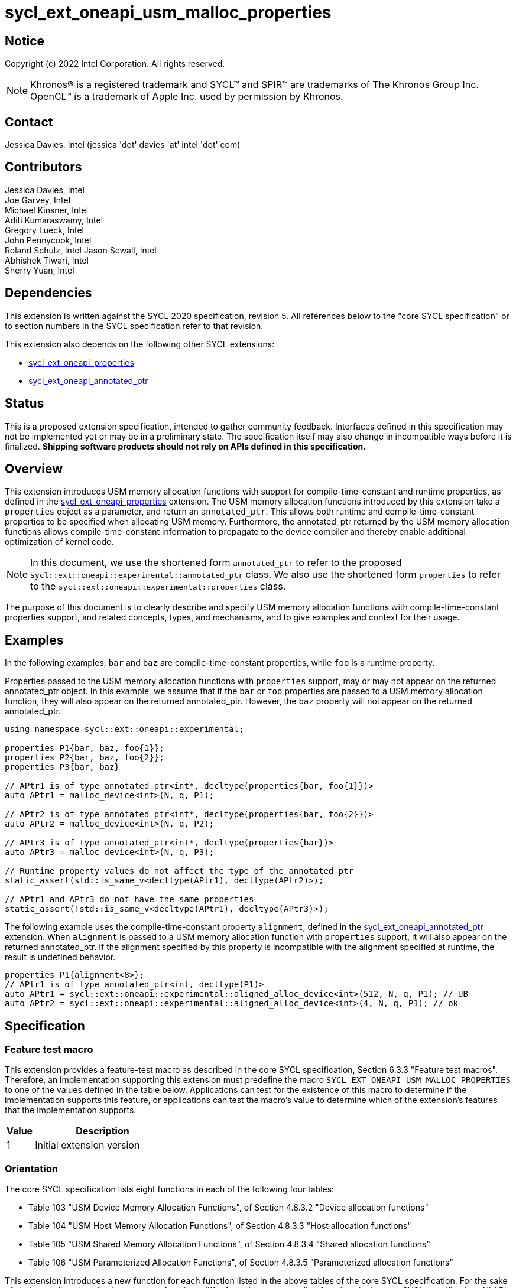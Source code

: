 = sycl_ext_oneapi_usm_malloc_properties

:source-highlighter: coderay
:coderay-linenums-mode: table

// This section needs to be after the document title.
:doctype: book
:toc2:
:toc: left
:encoding: utf-8
:lang: en

:blank: pass:[ +]

// Set the default source code type in this document to C++,
// for syntax highlighting purposes.  This is needed because
// docbook uses c++ and html5 uses cpp.
:language: {basebackend@docbook:c++:cpp}

// This is necessary for asciidoc, but not for asciidoctor
:cpp: C++
:dpcpp: DPC++

== Notice

Copyright (c) 2022 Intel Corporation.  All rights reserved.

NOTE: Khronos(R) is a registered trademark and SYCL(TM) and SPIR(TM) are
trademarks of The Khronos Group Inc.  OpenCL(TM) is a trademark of Apple Inc.
used by permission by Khronos.

== Contact

Jessica Davies, Intel (jessica 'dot' davies 'at' intel 'dot' com)

== Contributors

Jessica Davies, Intel +
Joe Garvey, Intel +
Michael Kinsner, Intel +
Aditi Kumaraswamy, Intel +
Gregory Lueck, Intel +
John Pennycook, Intel +
Roland Schulz, Intel
Jason Sewall, Intel +
Abhishek Tiwari, Intel +
Sherry Yuan, Intel

== Dependencies

This extension is written against the SYCL 2020 specification, revision 5.
All references below to the "core SYCL specification" or to section numbers in the
SYCL specification refer to that revision.

This extension also depends on the following other SYCL extensions:

- link:../experimental/sycl_ext_oneapi_properties.asciidoc[sycl_ext_oneapi_properties]
- link:../proposed/sycl_ext_oneapi_annotated_ptr.asciidoc[sycl_ext_oneapi_annotated_ptr]

== Status

This is a proposed extension specification, intended to gather community
feedback.  Interfaces defined in this specification may not be implemented yet
or may be in a preliminary state.  The specification itself may also change in
incompatible ways before it is finalized.  *Shipping software products should
not rely on APIs defined in this specification.*

== Overview

This extension introduces USM memory allocation functions with support for compile-time-constant and runtime properties, as defined in the link:../experimental/sycl_ext_oneapi_properties.asciidoc[sycl_ext_oneapi_properties] extension.
The USM memory allocation functions introduced by this extension take a `properties` object as a parameter, and return an `annotated_ptr`.
This allows both runtime and compile-time-constant properties to be specified when allocating USM memory.
Furthermore, the annotated_ptr returned by the USM memory allocation functions allows compile-time-constant information to propagate to the device compiler and thereby enable additional optimization of kernel code.

[NOTE]
====
In this document, we use the shortened form `annotated_ptr` to refer to the
proposed `sycl::ext::oneapi::experimental::annotated_ptr` class.
We also use the shortened form `properties` to refer to the `sycl::ext::oneapi::experimental::properties` class.
====

The purpose of this document is to clearly describe and specify USM memory allocation functions with compile-time-constant properties support,
and related concepts, types, and mechanisms, and to give examples and context for their usage.

== Examples

In the following examples, `bar` and `baz` are compile-time-constant properties, while `foo` is a
runtime property.

Properties passed to the USM memory allocation functions with `properties` support, may or may not appear on the returned annotated_ptr object.
In this example, we assume that if the `bar` or `foo` properties are passed to a USM memory allocation function, they will also appear on the returned annotated_ptr.
However, the `baz` property will not appear on the returned annotated_ptr.

[source,c++]
----
using namespace sycl::ext::oneapi::experimental;

properties P1{bar, baz, foo{1}};
properties P2{bar, baz, foo{2}};
properties P3{bar, baz}

// APtr1 is of type annotated_ptr<int*, decltype(properties{bar, foo{1}})> 
auto APtr1 = malloc_device<int>(N, q, P1);

// APtr2 is of type annotated_ptr<int*, decltype(properties{bar, foo{2}})> 
auto APtr2 = malloc_device<int>(N, q, P2);

// APtr3 is of type annotated_ptr<int*, decltype(properties{bar})>
auto APtr3 = malloc_device<int>(N, q, P3);

// Runtime property values do not affect the type of the annotated_ptr
static_assert(std::is_same_v<decltype(APtr1), decltype(APtr2)>);

// APtr1 and APtr3 do not have the same properties
static_assert(!std::is_same_v<decltype(APtr1), decltype(APtr3)>);
----

The following example uses the compile-time-constant property `alignment`, defined in the link:../proposed/sycl_ext_oneapi_annotated_ptr.asciidoc[sycl_ext_oneapi_annotated_ptr] extension.
When `alignment` is passed to a USM memory allocation function with `properties` support, it will also appear on the returned annotated_ptr. 
If the alignment specified by this property is incompatible with the alignment specified at runtime, the result is undefined behavior.

[source,c++]
----
properties P1{alignment<8>};
// APtr1 is of type annotated_ptr<int, decltype(P1)>
auto APtr1 = sycl::ext::oneapi::experimental::aligned_alloc_device<int>(512, N, q, P1); // UB
auto APtr2 = sycl::ext::oneapi::experimental::aligned_alloc_device<int>(4, N, q, P1); // ok 
----


== Specification

=== Feature test macro

This extension provides a feature-test macro as described in the core SYCL
specification, Section 6.3.3 "Feature test macros". Therefore, an
implementation supporting this extension must predefine the macro
`SYCL_EXT_ONEAPI_USM_MALLOC_PROPERTIES` to one of the values defined in the table below.
Applications can test for the existence of this macro to determine if the
implementation supports this feature, or applications can test the macro's
value to determine which of the extension's features
that the implementation supports.

[%header,cols="1,5"]
|===
|Value |Description
|1     |Initial extension version
|===

=== Orientation

The core SYCL specification lists eight functions in each of the following four tables:

- Table 103 "USM Device Memory Allocation Functions", of Section 4.8.3.2 "Device allocation functions" +
- Table 104 "USM Host Memory Allocation Functions", of Section 4.8.3.3 "Host allocation functions" +
- Table 105 "USM Shared Memory Allocation Functions", of Section 4.8.3.4 "Shared allocation functions" +
- Table 106 "USM Parameterized Allocation Functions", of Section 4.8.3.5 "Parameterized allocation functions"

This extension introduces a new function for each function listed in the above tables of the core SYCL specification.
For the sake of clarity, we first describe how the new functions differ from the corresponding functions in the core SYCL specification. All APIs introduced by this extension are listed explicitly in Section <<section.usm.allocs>>.

[NOTE]
====
The USM memory allocation functions defined in the core SYCL specification can be used in the same program as the USM memory allocation functions with `properties` support defined in this extension.
====

The following table lists phrases which appear in the the above tables of the core SYCL specification, and how they are replaced to generate the corresponding tables in this extension.
The parameters of each function introduced by this extension are the same as the parameters of the corresponding function in the core SYCL specification, except for the last parameter `propList`.

[options="header"]
|====
| Core SYCL | USM memory allocation functions with `properties` support 
a|
sycl::malloc
|
sycl::ext::oneapi::experimental::malloc
a|
sycl::aligned_alloc
|
sycl::ext::oneapi::experimental::aligned_alloc 
a|
sycl::malloc_device +
sycl::malloc_host +
sycl::malloc_shared
|
sycl::ext::oneapi::experimental::malloc_device +
sycl::ext::oneapi::experimental::malloc_host +
sycl::ext::oneapi::experimental::malloc_shared
a|
sycl::aligned_alloc_device +
sycl::aligned_alloc_host +
sycl::aligned_alloc_shared
|
sycl::ext::oneapi::experimental::aligned_alloc_device +
sycl::ext::oneapi::experimental::aligned_alloc_host +
sycl::ext::oneapi::experimental::aligned_alloc_shared
a|
The USM memory allocation function is a function template `template <typename T, typename propertyListA, typename propertyListB>` returning `T *`.
|
The corresponding USM memory allocation function with `properties` support is a function template
`template<typename T, typename propertyListA, typename propertyListB>` returning `annotated_ptr<T, propertyListB>`.
a|
The USM memory allocation funtion is not a function template, and returns `void *`.
|
The corresponding USM memory allocation function with `properties` support is a function template
`template<typename propertyListA, typename propertyListB>` returning `annotated_ptr<void, propertyListB>`.
a|
The last parameter of the USM memory allocation function is an optional `const propertyListA &propList = {}`.
|
The last parameter of the corresponding USM memory allocation function with `properties` support is an optional `const propertyListA &propList = {}`.
a|
Zero or more properties can be provided to the allocation function via an instance of property_list.
|Zero or more properties can be provided to the allocation function via an instance of sycl::ext::oneapi::experimental::properties.
a|
On failure, returns [code]#nullptr#.
|
On failure, the raw pointer of the returned annotated_ptr will be [code]#nullptr#.
|====

The description of every function introduced by this extension contains the following sentence:

[options="header"]
|====
| Function | Sentences appended to the Description
a| any of the functions specified in this extension
|

Available only if `propertyListA` and `propertyListB` are specializations of the sycl::ext::oneapi::experimental::properties class.
|====

For every function added by this extension that contains the word "aligned" in its name, its description contains the following sentence:
[options="header"]
|====
| Function | Sentences appended to the Description
a| any of the functions specified in this extension that contain "aligned" in their name
|
If the sycl::ext::oneapi::experimental::alignment property is specified in propList, and there is no non-negative integer `k` such that the value of the `alignment` parameter is `k` times the compile-time-constant property value, the result is undefined behavior.

|====


[[section.usm.allocs]]
=== USM Memory Allocation Functions with properties Support
 
The following four tables list all functions specified by this extension.


[[section.usm.device.allocs]]
==== Device allocation functions with properties support

[[table.usm.device.allocs]]
.USM Device Memory Allocation Functions with properties Support
[width="100%",options="header",separator="@",cols="65%,35%"]
|====
@ Function @ Description
a@
[source]
----
template<typename propertyListA, typename propertyListB>
sycl::ext::oneapi::experimental::annotated_ptr<void, propertyListB>
sycl::ext::oneapi::experimental::malloc_device(size_t numBytes,
                                               const device& syclDevice,
                                               const context& syclContext,
                                               const propertyListA &propList = {})
----
a@ Returns an annotated_ptr containing a raw pointer to the newly allocated memory on [code]#syclDevice# on
success.  The allocation size is specified in bytes.  This memory is not
accessible on the host.  Memory allocated by [code]#sycl::ext::oneapi::experimental::malloc_device#
must be deallocated with [code]#sycl::free# to avoid memory leaks.
On failure, the raw pointer of the returned annotated_ptr will be [code]#nullptr#.
Zero or more properties can be provided to the
allocation function via an instance of [code]#sycl::ext::oneapi::experimental::properties#.  Throws a
synchronous [code]#exception# with the [code]#errc::feature_not_supported#
error code if the [code]#syclDevice# does not have
[code]#aspect::usm_device_allocations#.  The [code]#syclDevice# must either be
contained by [code]#syclContext# or it must be a descendent device of some
device that is contained by that context, otherwise this function throws a
synchronous [code]#exception# with the [code]#errc::invalid# error code.
The properties of the returned annotated_ptr may not be the same as those in propList.
Available only if `propertyListA` and `propertyListB` are specializations of the sycl::ext::oneapi::experimental::properties class.

a@
[source]
----
template <typename T, typename propertyListA, typename propertyListB>
sycl::ext::oneapi::experimental::annotated_ptr<T, propertyListB>
sycl::ext::oneapi::experimental::malloc_device(size_t count,
                                               const device& syclDevice,
                                               const context& syclContext,
                                               const propertyListA &propList = {})
----
a@  Returns an annotated_ptr containing a raw pointer to the newly allocated memory on [code]#syclDevice# on
success.  The allocation size is specified in number of elements of type
[code]#T#.  This memory is not accessible on the host.  Memory allocated
by [code]#sycl::ext::oneapi::experimental::malloc_device# must be deallocated with
[code]#sycl::free# to avoid memory leaks.
On failure, the raw pointer of the returned annotated_ptr will be [code]#nullptr#.
Zero or more properties can be provided to the allocation function
via an instance of [code]#sycl::ext::oneapi::experimental::properties#.
Throws a synchronous [code]#exception# with the
[code]#errc::feature_not_supported# error code if the [code]#syclDevice#
does not have [code]#aspect::usm_device_allocations#.  The [code]#syclDevice#
must either be contained by [code]#syclContext# or it must be a
descendent device of some device that is contained by that context,
otherwise this function throws a synchronous [code]#exception# with the
[code]#errc::invalid# error code.
The properties of the returned annotated_ptr may not be the same as those in propList.
Available only if `propertyListA` and `propertyListB` are specializations of the sycl::ext::oneapi::experimental::properties class.

a@
[source]
----
template<typename propertyListA, typename propertyListB>
sycl::ext::oneapi::experimental::annotated_ptr<void, propertyListB>
sycl::ext::oneapi::experimental::malloc_device(size_t numBytes,
                                               const queue& syclQueue,
                                               const propertyListA &propList = {})
----
a@ Simplified form where [code]#syclQueue# provides the [code]#device#
and [code]#context#.
Zero or more properties can be provided to the allocation function
via an instance of [code]#sycl::ext::oneapi::experimental::properties#.
Throws a synchronous [code]#exception# with the
[code]#errc::feature_not_supported# error code if the device
does not have [code]#aspect::usm_device_allocations#.
The properties of the returned annotated_ptr may not be the same as those in propList.

Available only if `propertyListA` and `propertyListB` are specializations of the sycl::ext::oneapi::experimental::properties class.

a@
[source]
----
template <typename T, typename propertyListA, typename propertyListB>
sycl::ext::oneapi::experimental::annotated_ptr<T, propertyListB>
sycl::ext::oneapi::experimental::malloc_device(size_t count,
                                               const queue& syclQueue,
                                               const propertyListA &propList = {})
----
a@ Simplified form where [code]#syclQueue# provides the [code]#device#
and [code]#context#.
Zero or more properties can be provided to the allocation function
via an instance of [code]#sycl::ext::oneapi::experimental::properties#.
Throws a synchronous [code]#exception# with the
[code]#errc::feature_not_supported# error code if the device
does not have [code]#aspect::usm_device_allocations#.
The properties of the returned annotated_ptr may not be the same as those in propList.

Available only if `propertyListA` and `propertyListB` are specializations of the sycl::ext::oneapi::experimental::properties class.

a@
[source]
----
template <typename propertyListA, typename propertyListB>
sycl::ext::oneapi::experimental::annotated_ptr<void, propertyListB> 
sycl::ext::oneapi::experimental::aligned_alloc_device(size_t alignment,
                                                      size_t numBytes,
                                                      const device& syclDevice,
                                                      const context& syclContext,
                                                      const propertyListA &propList = {})
----
a@ Returns an annotated_ptr containing a raw pointer to the newly allocated memory on
the specified [code]#device# with [code]#alignment#-byte alignment on success.
The allocation size is specified in bytes.  This memory is not accessible on
the host.  Memory allocated by [code]#sycl::ext::oneapi::experimental::aligned_alloc_device# must be
deallocated with [code]#sycl::free# to avoid memory leaks.  
On failure, the raw pointer of the returned annotated_ptr will be [code]#nullptr#.
Devices may only permit certain alignments.  Zero or more
properties can be provided to the allocation function via an instance of
[code]#sycl::ext::oneapi::experimental::properties#.  Throws a synchronous [code]#exception# with the
[code]#errc::feature_not_supported# error code if the [code]#syclDevice#
does not have [code]#aspect::usm_device_allocations#.  The [code]#syclDevice#
must either be contained by [code]#syclContext# or it must be a
descendent device of some device that is contained by that context,
otherwise this function throws a synchronous [code]#exception# with the
[code]#errc::invalid# error code.
The properties of the returned annotated_ptr may not be the same as those in propList.

Available only if `propertyListA` and `propertyListB` are specializations of the sycl::ext::oneapi::experimental::properties class.
If the sycl::ext::oneapi::experimental::alignment property is specified in propList, and there is no non-negative integer `k` such that the value of the `alignment` parameter is `k` times the compile-time-constant property value, the result is undefined behavior.
a@
[source]
----
template <typename T, typename propertyListA, typename propertyListB>
sycl::ext::oneapi::experimental::annotated_ptr<T, propertyListB>
sycl::ext::oneapi::experimental::aligned_alloc_device(size_t alignment,
                                                      size_t count,
                                                      const device& syclDevice,
                                                      const context& syclContext,
                                                      const propertyListA &propList = {})
----
a@ Returns an annotated_ptr containing a raw pointer to the newly allocated memory on
the specified [code]#device# with [code]#alignment#-byte alignment on success.
The allocation size is specified in elements of type [code]#T#.  This memory is
not accessible on the host.  Memory allocated by
[code]#sycl::ext::oneapi::experimental::aligned_alloc_device# must be deallocated with [code]#sycl::free#
to avoid memory leaks.  
On failure, the raw pointer of the returned annotated_ptr will be [code]#nullptr#.
Devices may only
permit certain alignments.  Zero or more properties can be provided to the
allocation function via an instance of [code]#sycl::ext::oneapi::experimental::properties#.  Throws a
synchronous [code]#exception# with the [code]#errc::feature_not_supported#
error code if the [code]#syclDevice# does not have
[code]#aspect::usm_device_allocations#.  The [code]#syclDevice# must either be
contained by [code]#syclContext# or it must be a descendent device of some
device that is contained by that context, otherwise this function throws a
synchronous [code]#exception# with the [code]#errc::invalid# error code.
The properties of the returned annotated_ptr may not be the same as those in propList.

Available only if `propertyListA` and `propertyListB` are specializations of the sycl::ext::oneapi::experimental::properties class.
If the sycl::ext::oneapi::experimental::alignment property is specified in propList, and there is no non-negative integer `k` such that the value of the `alignment` parameter is `k` times the compile-time-constant property value, the result is undefined behavior.

a@
[source]
----
template <typename propertyListA, typename propertyListB>
sycl::ext::oneapi::experimental::annotated_ptr<void, propertyListB> 
sycl::ext::oneapi::experimental::aligned_alloc_device(size_t alignment,
                                                      size_t numBytes,
                                                      const queue& syclQueue,
                                                      const propertyListA &propList = {})
----
a@ Simplified form where [code]#syclQueue# provides the [code]#device#
and [code]#context#.
Zero or more properties can be provided to the allocation function
via an instance of [code]#sycl::ext::oneapi::experimental::properties#.
Throws a synchronous [code]#exception# with the
[code]#errc::feature_not_supported# error code if the device
does not have [code]#aspect::usm_device_allocations#.
The properties of the returned annotated_ptr may not be the same as those in propList.

Available only if `propertyListA` and `propertyListB` are specializations of the sycl::ext::oneapi::experimental::properties class.
If the sycl::ext::oneapi::experimental::alignment property is specified in propList, and there is no non-negative integer `k` such that the value of the `alignment` parameter is `k` times the compile-time-constant property value, the result is undefined behavior.

a@
[source]
----
template <typename T, typename propertyListA, typename propertyListB>
sycl::ext::oneapi::experimental::annotated_ptr<T, propertyListB>
sycl::ext::oneapi::experimental::aligned_alloc_device(size_t alignment,
                                                      size_t count,
                                                      const queue& syclQueue,
                                                      const propertyListA &propList = {})
----
a@ Simplified form where [code]#syclQueue# provides the [code]#device#
and [code]#context#.
Zero or more properties can be provided to the allocation function
via an instance of [code]#sycl::ext::oneapi::experimental::properties#.
Throws a synchronous [code]#exception# with the
[code]#errc::feature_not_supported# error code if the device
does not have [code]#aspect::usm_device_allocations#.
The properties of the returned annotated_ptr may not be the same as those in propList.

Available only if `propertyListA` and `propertyListB` are specializations of the sycl::ext::oneapi::experimental::properties class.
If the sycl::ext::oneapi::experimental::alignment property is specified in propList, and there is no non-negative integer `k` such that the value of the `alignment` parameter is `k` times the compile-time-constant property value, the result is undefined behavior.

|====

==== Host allocation functions with properties support

[[table.usm.host.allocs]]
.USM Host Memory Allocation Functions with properties Support
[width="100%",options="header",separator="@",cols="65%,35%"]
|====
@ Function @ Description
a@
[source]
----
template <typename propertyListA, typename propertyListB>
sycl::ext::oneapi::experimental::annotated_ptr<void, propertyListB>
sycl::ext::oneapi::experimental::malloc_host(size_t numBytes,
                                             const context& syclContext,
                                             const propertyListA &propList = {})
----
a@ Returns an annotated_ptr containing a raw pointer to the newly allocated host memory on
success. This allocation is specified in bytes. The allocation is
accessible on the host and devices contained in the specified [code]#context#.
Memory allocated by [code]#sycl::ext::oneapi::experimental::malloc_host# must be
deallocated with [code]#sycl::free# to avoid memory leaks.
On failure, the raw pointer of the returned annotated_ptr will be [code]#nullptr#.
Zero or more properties can be provided to the allocation function
via an instance of [code]#sycl::ext::oneapi::experimental::properties#.
Only devices that have [code]#aspect::usm_host_allocations# may access the
memory allocated by this function.  Attempting to access the memory from
a device that does not have the aspect results in undefined behavior.
The properties of the returned annotated_ptr may not be the same as those in propList.

Available only if `propertyListA` and `propertyListB` are specializations of the sycl::ext::oneapi::experimental::properties class.

a@
[source]
----
template <typename T, typename propertyListA, typename propertyListB>
sycl::ext::oneapi::experimental::annotated_ptr<T, propertyListB>
sycl::ext::oneapi::experimental::malloc_host(size_t count,
                                             const context& syclContext,
                                             const propertyListA &propList = {})
----
a@ Returns an annotated_ptr containing a raw pointer to the newly allocated host memory on
success. This allocation is specified in number of elements of type [code]#T#.
The allocation is accessible on the host and devices contained in the
specified [code]#context#.
Memory allocated by [code]#sycl::ext::oneapi::experimental::malloc_host# must be
deallocated with [code]#sycl::free# to avoid memory leaks.
On failure, the raw pointer of the returned annotated_ptr will be [code]#nullptr#.
Zero or more properties can be provided to the allocation function
via an instance of [code]#sycl::ext::oneapi::experimental::properties#.
Only devices that have [code]#aspect::usm_host_allocations# may access the
memory allocated by this function.  Attempting to access the memory from
a device that does not have the aspect results in undefined behavior.
The properties of the returned annotated_ptr may not be the same as those in propList.

Available only if `propertyListA` and `propertyListB` are specializations of the sycl::ext::oneapi::experimental::properties class.

a@
[source]
----
template <typename propertyListA, typename propertyListB>
sycl::ext::oneapi::experimental::annotated_ptr<void, propertyListB>
sycl::ext::oneapi::experimental::malloc_host(size_t numBytes,
                                             const queue& syclQueue,
                                             const propertyListA &propList = {})
----
a@ Simplified form where [code]#syclQueue# provides the [code]#context#.
Zero or more properties can be provided to the allocation function
via an instance of [code]#sycl::ext::oneapi::experimental::properties#.
Only devices that have [code]#aspect::usm_host_allocations# may access the
memory allocated by this function.  Attempting to access the memory from
a device that does not have the aspect results in undefined behavior.
The properties of the returned annotated_ptr may not be the same as those in propList.

Available only if `propertyListA` and `propertyListB` are specializations of the sycl::ext::oneapi::experimental::properties class.

a@
[source]
----
template <typename T, typename propertyListA, typename propertyListB>
sycl::ext::oneapi::experimental::annotated_ptr<T, propertyListB>
sycl::ext::oneapi::experimental::malloc_host(size_t count,
                                             const queue& syclQueue,
                                             const propertyListA &propList = {})
----
a@ Simplified form where [code]#syclQueue# provides the [code]#context#.
Zero or more properties can be provided to the allocation function
via an instance of [code]#sycl::ext::oneapi::experimental::properties#.
Only devices that have [code]#aspect::usm_host_allocations# may access the
memory allocated by this function.  Attempting to access the memory from
a device that does not have the aspect results in undefined behavior.
The properties of the returned annotated_ptr may not be the same as those in propList.

Available only if `propertyListA` and `propertyListB` are specializations of the sycl::ext::oneapi::experimental::properties class.

a@
[source]
----
template <typename propertyListA, typename propertyListB>
sycl::ext::oneapi::experimental::annotated_ptr<void, propertyListB> 
sycl::ext::oneapi::experimental::aligned_alloc_host(size_t alignment,
                                                    size_t numBytes,
                                                    const context& syclContext,
                                                    const propertyListA &propList = {})
----
a@ Returns an annotated_ptr containing a raw pointer to the newly allocated host memory on
success. This allocation is specified in bytes and aligned to the specified
alignment. The allocation is accessible on the host and devices contained
in the specified [code]#context#.
Memory allocated by [code]#sycl::ext::oneapi::experimental::malloc_host# must be
deallocated with [code]#sycl::free# to avoid memory leaks. On
failure, returns [code]#nullptr#.
Zero or more properties can be provided to the allocation function
via an instance of [code]#sycl::ext::oneapi::experimental::properties#.
Only devices that have [code]#aspect::usm_host_allocations# may access the
memory allocated by this function.  Attempting to access the memory from
a device that does not have the aspect results in undefined behavior.
The properties of the returned annotated_ptr may not be the same as those in propList.

Available only if `propertyListA` and `propertyListB` are specializations of the sycl::ext::oneapi::experimental::properties class.
If the sycl::ext::oneapi::experimental::alignment property is specified in propList, and there is no non-negative integer `k` such that the value of the `alignment` parameter is `k` times the compile-time-constant property value, the result is undefined behavior.

a@
[source]
----
template <typename T, typename propertyListA, typename propertyListB>
sycl::ext::oneapi::experimental::annotated_ptr<T, propertyListB>
sycl::ext::oneapi::experimental::aligned_alloc_host(size_t alignment,
                                                    size_t count,
                                                    const context& syclContext,
                                                    const propertyListA &propList = {})
----
a@ Returns an annotated_ptr containing a raw pointer to the newly allocated host memory on
success. This allocation is specified in elements of type [code]#T# and
aligned to the specified alignment. The allocation is accessible on the
host and devices contained in the specified [code]#context#.
Memory allocated by [code]#sycl::ext::oneapi::experimental::malloc_host# must be
deallocated with [code]#sycl::free# to avoid memory leaks. On
failure, returns [code]#nullptr#.
Zero or more properties can be provided to the allocation function
via an instance of [code]#sycl::ext::oneapi::experimental::properties#.
Only devices that have [code]#aspect::usm_host_allocations# may access the
memory allocated by this function.  Attempting to access the memory from
a device that does not have the aspect results in undefined behavior.
The properties of the returned annotated_ptr may not be the same as those in propList.

Available only if `propertyListA` and `propertyListB` are specializations of the sycl::ext::oneapi::experimental::properties class.
If the sycl::ext::oneapi::experimental::alignment property is specified in propList, and there is no non-negative integer `k` such that the value of the `alignment` parameter is `k` times the compile-time-constant property value, the result is undefined behavior.

a@
[source]
----
template <typename propertyListA, typename propertyListB>
sycl::ext::oneapi::experimental::annotated_ptr<void, propertyListB> 
sycl::ext::oneapi::experimental::aligned_alloc_host(size_t alignment,
                                                    size_t numBytes,
                                                    const queue& syclQueue,
                                                    const propertyListA &propList = {})
----
a@ Simplified form where [code]#syclQueue# provides the [code]#context#.
Zero or more properties can be provided to the allocation function
via an instance of [code]#sycl::ext::oneapi::experimental::properties#.
Only devices that have [code]#aspect::usm_host_allocations# may access the
memory allocated by this function.  Attempting to access the memory from
a device that does not have the aspect results in undefined behavior.
The properties of the returned annotated_ptr may not be the same as those in propList.

Available only if `propertyListA` and `propertyListB` are specializations of the sycl::ext::oneapi::experimental::properties class.
If the sycl::ext::oneapi::experimental::alignment property is specified in propList, and there is no non-negative integer `k` such that the value of the `alignment` parameter is `k` times the compile-time-constant property value, the result is undefined behavior.

a@
[source]
----
template <typename T, typename propertyListA, typename propertyListB>
template <typename propertyListA, typename propertyListB>
sycl::ext::oneapi::experimental::annotated_ptr<void, propertyListB> 
sycl::ext::oneapi::experimental::aligned_alloc_host(size_t alignment,
                                                    size_t count,
                                                    const queue& syclQueue,
                                                    const propertyListA &propList = {})
----
a@ Simplified form where [code]#syclQueue# provides the [code]#context#.
Zero or more properties can be provided to the allocation function
via an instance of [code]#sycl::ext::oneapi::experimental::properties#.
Only devices that have [code]#aspect::usm_host_allocations# may access the
memory allocated by this function.  Attempting to access the memory from
a device that does not have the aspect results in undefined behavior.
The properties of the returned annotated_ptr may not be the same as those in propList.

Available only if `propertyListA` and `propertyListB` are specializations of the sycl::ext::oneapi::experimental::properties class.
If the sycl::ext::oneapi::experimental::alignment property is specified in propList, and there is no non-negative integer `k` such that the value of the `alignment` parameter is `k` times the compile-time-constant property value, the result is undefined behavior.

|====

==== Shared allocation functions with properties support

[[table.usm.shared.allocs]]
.USM Shared Memory Allocation Functions with properties Support
[width="100%",options="header",separator="@",cols="65%,35%"]
|====
@ Function @ Description
a@
[source]
----
template <typename propertyListA, typename propertyListB>
sycl::ext::oneapi::experimental::annotated_ptr<void, propertyListB>
sycl::ext::oneapi::experimental::malloc_shared(size_t numBytes,
                                               const device& syclDevice,
                                               const context& syclContext,
                                               const propertyListA &propList = {})
----
a@ Returns a shared allocation that is accessible on the host and
on [code]#syclDevice#.
This allocation is specified in bytes.  This memory
must be deallocated with [code]#sycl::free# to avoid memory leaks. 
On failure, the raw pointer of the returned annotated_ptr will be [code]#nullptr#.
Zero or more properties can be provided to the allocation function
via an instance of [code]#sycl::ext::oneapi::experimental::properties#.
Throws a synchronous [code]#exception# with the
[code]#errc::feature_not_supported# error code if the [code]#syclDevice#
does not have [code]#aspect::usm_shared_allocations#.  The [code]#syclDevice#
must either be contained by [code]#syclContext# or it must be a
descendent device of some device that is contained by that context,
otherwise this function throws a synchronous [code]#exception# with the
[code]#errc::invalid# error code.
The properties of the returned annotated_ptr may not be the same as those in propList.

Available only if `propertyListA` and `propertyListB` are specializations of the sycl::ext::oneapi::experimental::properties class.

a@
[source]
----
template <typename T, typename propertyListA, typename propertyListB>
sycl::ext::oneapi::experimental::annotated_ptr<T, propertyListB>
sycl::ext::oneapi::experimental::malloc_shared(size_t count,
                                               const device& syclDevice,
                                               const context& syclContext,
                                               const propertyListA &propList = {})
----
a@ Returns a shared allocation that is accessible on the host and
on [code]#syclDevice#.
This allocation is specified in number of elements of
type [code]#T#. This memory must be deallocated with [code]#sycl::free# to avoid
memory leaks.
On failure, the raw pointer of the returned annotated_ptr will be [code]#nullptr#.
Zero or more properties can be provided to the allocation function
via an instance of [code]#sycl::ext::oneapi::experimental::properties#.
Throws a synchronous [code]#exception# with the
[code]#errc::feature_not_supported# error code if the [code]#syclDevice#
does not have [code]#aspect::usm_shared_allocations#.  The [code]#syclDevice#
must either be contained by [code]#syclContext# or it must be a
descendent device of some device that is contained by that context,
otherwise this function throws a synchronous [code]#exception# with the
[code]#errc::invalid# error code.
The properties of the returned annotated_ptr may not be the same as those in propList.

Available only if `propertyListA` and `propertyListB` are specializations of the sycl::ext::oneapi::experimental::properties class.

a@
[source]
----
template <typename propertyListA, typename propertyListB>
sycl::ext::oneapi::experimental::annotated_ptr<void, propertyListB>
sycl::ext::oneapi::experimental::malloc_shared(size_t numBytes,
                                               const queue& syclQueue,
                                               const propertyListA &propList = {})
----
a@ Simplified form where [code]#syclQueue# provides the [code]#device# and
[code]#context#.
Zero or more properties can be provided to the allocation function
via an instance of [code]#sycl::ext::oneapi::experimental::properties#.
Throws a synchronous [code]#exception# with the
[code]#errc::feature_not_supported# error code if the device
does not have [code]#aspect::usm_shared_allocations#.
The properties of the returned annotated_ptr may not be the same as those in propList.

Available only if `propertyListA` and `propertyListB` are specializations of the sycl::ext::oneapi::experimental::properties class.

a@
[source]
----
template <typename T, typename propertyListA, typename propertyListB>
sycl::ext::oneapi::experimental::annotated_ptr<T, propertyListB>
sycl::ext::oneapi::experimental::malloc_shared(size_t count,
                                               const queue& syclQueue,
                                               const propertyListA &propList = {})
----
a@ Simplified form where [code]#syclQueue# provides the [code]#device# and
[code]#context#.
Zero or more properties can be provided to the allocation function
via an instance of [code]#sycl::ext::oneapi::experimental::properties#.
Throws a synchronous [code]#exception# with the
[code]#errc::feature_not_supported# error code if the device
does not have [code]#aspect::usm_shared_allocations#.
The properties of the returned annotated_ptr may not be the same as those in propList.

Available only if `propertyListA` and `propertyListB` are specializations of the sycl::ext::oneapi::experimental::properties class.

a@
[source]
----
template <typename propertyListA, typename propertyListB>
sycl::ext::oneapi::experimental::annotated_ptr<void, propertyListB> 
sycl::ext::oneapi::experimental::aligned_alloc_shared(size_t alignment,
                                                      size_t numBytes,
                                                      const device& syclDevice,
                                                      const context& syclContext,
                                                      const propertyListA &propList = {})
----
a@ Returns a shared allocation that is accessible on the host and
on [code]#syclDevice#.
This allocation is specified in bytes and aligned to the
specified alignment.  This memory
must be deallocated with [code]#sycl::free# to avoid memory leaks.
On failure, the raw pointer of the returned annotated_ptr will be [code]#nullptr#.
Zero or more properties can be provided to the allocation function
via an instance of [code]#sycl::ext::oneapi::experimental::properties#.
Throws a synchronous [code]#exception# with the
[code]#errc::feature_not_supported# error code if the [code]#syclDevice#
does not have [code]#aspect::usm_shared_allocations#.  The [code]#syclDevice#
must either be contained by [code]#syclContext# or it must be a
descendent device of some device that is contained by that context,
otherwise this function throws a synchronous [code]#exception# with the
[code]#errc::invalid# error code.
The properties of the returned annotated_ptr may not be the same as those in propList.

Available only if `propertyListA` and `propertyListB` are specializations of the sycl::ext::oneapi::experimental::properties class.
If the sycl::ext::oneapi::experimental::alignment property is specified in propList, and there is no non-negative integer `k` such that the value of the `alignment` parameter is `k` times the compile-time-constant property value, the result is undefined behavior.

a@
[source]
----
template <typename T, typename propertyListA, typename propertyListB>
sycl::ext::oneapi::experimental::annotated_ptr<T, propertyListB>
sycl::ext::oneapi::experimental::aligned_alloc_shared(size_t alignment,
                                                      size_t count,
                                                      const device& syclDevice,
                                                      const context& syclContext,
                                                      const propertyListA &propList = {})
----
a@ Returns a shared allocation that is accessible on the host and
on [code]#syclDevice#.
This allocation is specified in number of elements of type [code]#T# and aligned to the
specified alignment.  This memory
must be deallocated with [code]#sycl::free# to avoid memory leaks. 
On failure, the raw pointer of the returned annotated_ptr will be [code]#nullptr#.
Zero or more properties can be provided to the allocation function
via an instance of [code]#sycl::ext::oneapi::experimental::properties#.
Throws a synchronous [code]#exception# with the
[code]#errc::feature_not_supported# error code if the [code]#syclDevice#
does not have [code]#aspect::usm_shared_allocations#.  The [code]#syclDevice#
must either be contained by [code]#syclContext# or it must be a
descendent device of some device that is contained by that context,
otherwise this function throws a synchronous [code]#exception# with the
[code]#errc::invalid# error code.
The properties of the returned annotated_ptr may not be the same as those in propList.

Available only if `propertyListA` and `propertyListB` are specializations of the sycl::ext::oneapi::experimental::properties class.
If the sycl::ext::oneapi::experimental::alignment property is specified in propList, and there is no non-negative integer `k` such that the value of the `alignment` parameter is `k` times the compile-time-constant property value, the result is undefined behavior.

a@
[source]
----
template <typename propertyListA, typename propertyListB>
sycl::ext::oneapi::experimental::annotated_ptr<void, propertyListB> 
sycl::ext::oneapi::experimental::aligned_alloc_shared(size_t alignment,
                                                      size_t numBytes,
                                                      const queue& syclQueue,
                                                      const propertyListA &propList = {})
----
a@ Simplified form where [code]#syclQueue# provides the [code]#device# and
[code]#context#.
Zero or more properties can be provided to the allocation function
via an instance of [code]#sycl::ext::oneapi::experimental::properties#.
Throws a synchronous [code]#exception# with the
[code]#errc::feature_not_supported# error code if the device
does not have [code]#aspect::usm_shared_allocations#.
The properties of the returned annotated_ptr may not be the same as those in propList.

Available only if `propertyListA` and `propertyListB` are specializations of the sycl::ext::oneapi::experimental::properties class.
If the sycl::ext::oneapi::experimental::alignment property is specified in propList, and there is no non-negative integer `k` such that the value of the `alignment` parameter is `k` times the compile-time-constant property value, the result is undefined behavior.

a@
[source]
----
template <typename T, typename propertyListA, typename propertyListB>
sycl::ext::oneapi::experimental::annotated_ptr<T, propertyListB>
sycl::ext::oneapi::experimental::aligned_alloc_shared(size_t alignment,
                                                      size_t count,
                                                      const queue& syclQueue,
                                                      const propertyListA &propList = {})
----
a@ Simplified form where [code]#syclQueue# provides the [code]#device# and
[code]#context#.
Zero or more properties can be provided to the allocation function
via an instance of [code]#sycl::ext::oneapi::experimental::properties#.
Throws a synchronous [code]#exception# with the
[code]#errc::feature_not_supported# error code if the device
does not have [code]#aspect::usm_shared_allocations#.
The properties of the returned annotated_ptr may not be the same as those in propList.

Available only if `propertyListA` and `propertyListB` are specializations of the sycl::ext::oneapi::experimental::properties class.
If the sycl::ext::oneapi::experimental::alignment property is specified in propList, and there is no non-negative integer `k` such that the value of the `alignment` parameter is `k` times the compile-time-constant property value, the result is undefined behavior.

|====

==== Parameterized allocation functions with properties support

[[table.usm.param.allocs]]
.USM Parameterized Allocation Functions with properties Support
[width="100%",options="header",separator="@",cols="65%,35%"]
|====
@ Function @ Description
a@
[source]
----
template <typename propertyListA, typename propertyListB>
sycl::ext::oneapi::experimental::annotated_ptr<void, propertyListB>
sycl::ext::oneapi::experimental::malloc(size_t numBytes,
                                        const device& syclDevice,
                                        const context& syclContext,
                                        usm::alloc kind,
                                        const propertyListA &propList = {})
----
a@ Returns a [code]#kind# allocation.
This allocation is specified in bytes. This memory
must be deallocated with [code]#sycl::free# to avoid memory leaks.
On failure, the raw pointer of the returned annotated_ptr will be [code]#nullptr#.
Zero or more properties can be provided to the allocation function
via an instance of [code]#sycl::ext::oneapi::experimental::properties#.  The [code]#syclDevice# parameter is
ignored if [code]#kind# is [code]#usm::alloc::host#.  If [code]#kind# is not
[code]#usm::alloc::host#, [code]#syclDevice# must either be contained by
[code]#syclContext# or it must be a descendent device of some device that
is contained by that context, otherwise this function throws a synchronous
[code]#exception# with the [code]#errc::invalid# error code.
The properties of the returned annotated_ptr may not be the same as those in propList.

Available only if `propertyListA` and `propertyListB` are specializations of the sycl::ext::oneapi::experimental::properties class.

a@
[source]
----
template <typename T, typename propertyListA, typename propertyListB>
sycl::ext::oneapi::experimental::annotated_ptr<T, propertyListB>
sycl::ext::oneapi::experimental::malloc(size_t count,
                                        const device& syclDevice,
                                        const context& syclContext,
                                        usm::alloc kind,
                                        const propertyListA &propList = {})
----
a@ Returns a [code]#kind# allocation.
This allocation is specified in number of elements of type [code]#T#.
This memory must be deallocated with [code]#sycl::free# to avoid memory leaks.
On failure, the raw pointer of the returned annotated_ptr will be [code]#nullptr#.
Zero or more properties can be provided to the allocation function
via an instance of [code]#sycl::ext::oneapi::experimental::properties#.  The [code]#syclDevice# parameter is
ignored if [code]#kind# is [code]#usm::alloc::host#.  If [code]#kind# is not
[code]#usm::alloc::host#, [code]#syclDevice# must either be contained by
[code]#syclContext# or it must be a descendent device of some device that
is contained by that context, otherwise this function throws a synchronous
[code]#exception# with the [code]#errc::invalid# error code.
The properties of the returned annotated_ptr may not be the same as those in propList.

Available only if `propertyListA` and `propertyListB` are specializations of the sycl::ext::oneapi::experimental::properties class.


a@
[source]
----
template <typename propertyListA, typename propertyListB>
sycl::ext::oneapi::experimental::annotated_ptr<void, propertyListB>
sycl::ext::oneapi::experimental::malloc(size_t numBytes,
                                        const queue& syclQueue,
                                        usm::alloc kind,
                                        const propertyListA &propList = {})
----
a@ Simplified form where [code]#syclQueue# provides the [code]#context#
and any necessary [code]#device#.
Zero or more properties can be provided to the allocation function
via an instance of [code]#sycl::ext::oneapi::experimental::properties#.
The properties of the returned annotated_ptr may not be the same as those in propList.

Available only if `propertyListA` and `propertyListB` are specializations of the sycl::ext::oneapi::experimental::properties class.

a@
[source]
----
template <typename T, typename propertyListA, typename propertyListB>
sycl::ext::oneapi::experimental::annotated_ptr<T, propertyListB>
sycl::ext::oneapi::experimental::malloc(size_t count,
                                        const queue& syclQueue,
                                        usm::alloc kind,
                                        const propertyListA &propList = {})
----
a@ Simplified form where [code]#syclQueue# provides the [code]#context#
and any necessary [code]#device#.
Zero or more properties can be provided to the allocation function
via an instance of [code]#sycl::ext::oneapi::experimental::properties#.
The properties of the returned annotated_ptr may not be the same as those in propList.

Available only if `propertyListA` and `propertyListB` are specializations of the sycl::ext::oneapi::experimental::properties class.

a@
[source]
----
template <typename propertyListA, typename propertyListB>
sycl::ext::oneapi::experimental::annotated_ptr<void, propertyListB>
sycl::ext::oneapi::experimental::aligned_alloc(size_t alignment,
                                               size_t numBytes,
                                               const device& syclDevice,
                                               const context& syclContext,
                                               usm::alloc kind,
                                               const propertyListA &propList = {})
----
a@ Returns a [code]#kind# allocation.
This allocation is specified in bytes and aligned to the
specified alignment.  This memory
must be deallocated with [code]#sycl::free# to avoid memory leaks.
On failure, the raw pointer of the returned annotated_ptr will be [code]#nullptr#.
Zero or more properties can be provided to the allocation function
via an instance of [code]#sycl::ext::oneapi::experimental::properties#.  The [code]#syclDevice# parameter is
ignored if [code]#kind# is [code]#usm::alloc::host#.  If [code]#kind# is not
[code]#usm::alloc::host#, [code]#syclDevice# must either be contained by
[code]#syclContext# or it must be a descendent device of some device that
is contained by that context, otherwise this function throws a synchronous
[code]#exception# with the [code]#errc::invalid# error code.
The properties of the returned annotated_ptr may not be the same as those in propList.

Available only if `propertyListA` and `propertyListB` are specializations of the sycl::ext::oneapi::experimental::properties class.
If the sycl::ext::oneapi::experimental::alignment property is specified in propList, and there is no non-negative integer `k` such that the value of the `alignment` parameter is `k` times the compile-time-constant property value, the result is undefined behavior.

a@
[source]
----
template <typename T, typename propertyListA, typename propertyListB>
sycl::ext::oneapi::experimental::annotated_ptr<T, propertyListB>
sycl::ext::oneapi::experimental::aligned_alloc(size_t alignment,
                                               size_t count,
                                               const device& syclDevice,
                                               const context& syclContext,
                                               usm::alloc kind,
                                               const propertyListA &propList = {})
----
a@ Returns a [code]#kind# allocation.
This allocation is specified in number of elements of type [code]#T# and aligned
to the specified alignment.  This memory
must be deallocated with [code]#sycl::free# to avoid memory leaks.
On failure, the raw pointer of the returned annotated_ptr will be [code]#nullptr#.
Zero or more properties can be provided to the allocation function
via an instance of [code]#sycl::ext::oneapi::experimental::properties#.  The [code]#syclDevice# parameter is
ignored if [code]#kind# is [code]#usm::alloc::host#.  If [code]#kind# is not
[code]#usm::alloc::host#, [code]#syclDevice# must either be contained by
[code]#syclContext# or it must be a descendent device of some device that
is contained by that context, otherwise this function throws a synchronous
[code]#exception# with the [code]#errc::invalid# error code.
The properties of the returned annotated_ptr may not be the same as those in propList.

Available only if `propertyListA` and `propertyListB` are specializations of the sycl::ext::oneapi::experimental::properties class.
If the sycl::ext::oneapi::experimental::alignment property is specified in propList, and there is no non-negative integer `k` such that the value of the `alignment` parameter is `k` times the compile-time-constant property value, the result is undefined behavior.

a@
[source]
----
template <typename propertyListA, typename propertyListB>
sycl::ext::oneapi::experimental::annotated_ptr<void, propertyListB>
sycl::ext::oneapi::experimental::aligned_alloc(size_t alignment,
                                               size_t numBytes,
                                               const queue& syclQueue,
                                               usm::alloc kind,
                                               const propertyListA &propList = {})
----
a@ Simplified form where [code]#syclQueue# provides the [code]#context#
and any necessary [code]#device#.
Zero or more properties can be provided to the allocation function
via an instance of [code]#sycl::ext::oneapi::experimental::properties#.
The properties of the returned annotated_ptr may not be the same as those in propList.

Available only if `propertyListA` and `propertyListB` are specializations of the sycl::ext::oneapi::experimental::properties class.
If the sycl::ext::oneapi::experimental::alignment property is specified in propList, and there is no non-negative integer `k` such that the value of the `alignment` parameter is `k` times the compile-time-constant property value, the result is undefined behavior.

a@
[source]
----
template <typename T, typename propertyListA, typename propertyListB>
sycl::ext::oneapi::experimental::annotated_ptr<T, propertyListB>
sycl::ext::oneapi::experimental::aligned_alloc(size_t alignment,
                                               size_t count,
                                               const queue& syclQueue,
                                               usm::alloc kind,
                                               const propertyListA &propList = {})
----
a@ Simplified form where [code]#syclQueue# provides the [code]#context#
and any necessary [code]#device#.
Zero or more properties can be provided to the allocation function
via an instance of [code]#sycl::ext::oneapi::experimental::properties#.
The properties of the returned annotated_ptr may not be the same as those in propList.

Available only if `propertyListA` and `propertyListB` are specializations of the sycl::ext::oneapi::experimental::properties class.
If the sycl::ext::oneapi::experimental::alignment property is specified in propList, and there is no non-negative integer `k` such that the value of the `alignment` parameter is `k` times the compile-time-constant property value, the result is undefined behavior.

|====

=== USM Memory Allocation Properties 

This section specifies the properties that can be passed to the USM memory allocation functions with `properties` support defined in Section <<section.usm.allocs>>.
A SYCL implementation or SYCL backend may support additional properties other than those defined here, provided they are defined in accordance with the
link:../experimental/sycl_ext_oneapi_properties.asciidoc[sycl_ext_oneapi_properties] extension.
If any other properties are passed to the USM memory allocation functions with `properties` support, the compiler will issue a diagnostic error.


The properties that are valid for USM memory allocation functions with `properties` support are listed in Table <<table.usm.malloc.properties>>.
This table also specifies for each supported property, whether or not it will appear on the annotated_ptr object returned by the USM memory allocation function.

[[table.usm.malloc.properties]]
.Properties supported by the USM memory allocation functions with properties support
[options="header"]
|====
|Property|Description|Appears on returned annotated_ptr |Source
a|
alignment
| 	
Sets the alignment of the pointer address in bytes. +
If this property is passed to a USM memory allocation function with a scalar alignment parameter, there must be a positive integer `k` such that the value of the alignment parameter is `k` times the compile-time-constant property value, otherwise the result will be undefined behavior.
|
Yes
|
link:../proposed/sycl_ext_oneapi_annotated_ptr.asciidoc[sycl_ext_oneapi_annotated_ptr]
|====

[NOTE]
====
Some properties supported by annotated_ptr, including `restrict`, are not supported by the USM memory allocation functions defined in this extension. Intuitively, some properties apply to a pointer but do not apply to the process of allocating memory, and vice versa.
====


=== Deallocation 

To avoid memory leaks, USM memory allocated using the USM memory allocation functions with `properties` support defined in this extension, must be deallocated using one of the `sycl::free` functions listed in Table 107 "USM Deallocation Functions" of Section 4.8.3.6 "Memory deallocation functions" of the core SYCL specification.

The following example shows how USM memory allocated using one of the functions defined in this extension should be deallocated, to avoid memory leaks.

==== Example

[source,c++]
----
sycl::ext::oneapi::experimental::properties P1{alignment<64>};
// APtr is of type annotated_ptr<int*, decltype(P1)>
auto APtr = sycl::ext::oneapi::experimental::malloc_device<int>(N, q, P1);

// Deallocate the memory using the raw pointer of APtr
sycl::free(APtr.get(), q);
----

== Revision History

[cols="5,15,15,70"]
[grid="rows"]
[options="header"]
|========================================
|Rev|Date|Author|Changes
|1|2022-06-09|Jessica Davies|*Initial public working draft*
|========================================
